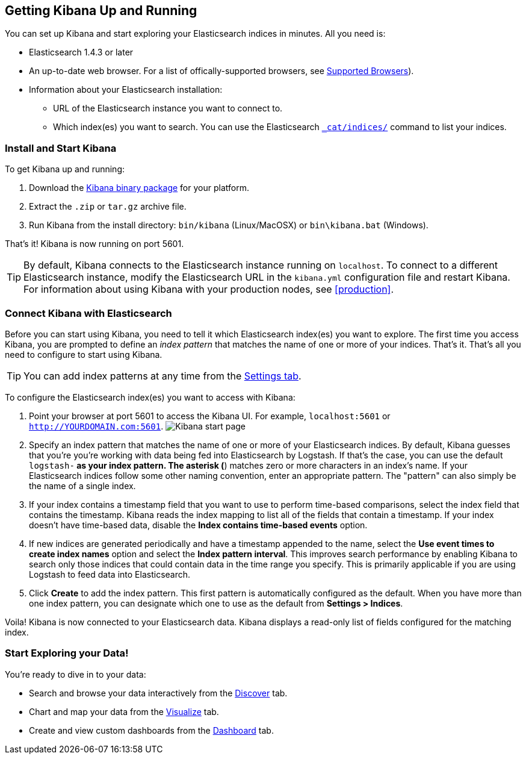 [[setup]]
== Getting Kibana Up and Running
You can set up Kibana and start exploring your Elasticsearch indices in minutes.
All you need is:

* Elasticsearch 1.4.3 or later
* An up-to-date web browser. For a list of offically-supported browsers, see http://www.elasticsearch.com/support/matrix[Supported Browsers]).
* Information about your Elasticsearch installation: 
** URL of the Elasticsearch instance you want to connect to.
** Which index(es) you want to search. You can use the Elasticsearch http://www.elasticsearch.org/guide/en/elasticsearch/reference/current/cat-indices.html[`_cat/indices/`] command to list your indices.

=== Install and Start Kibana
To get Kibana up and running:

. Download the http://www.elasticsearch.org/overview/kibana/installation/[Kibana binary package] for your platform.
. Extract the `.zip` or `tar.gz` archive file.
. Run Kibana from the install directory: `bin/kibana` (Linux/MacOSX) or `bin\kibana.bat` (Windows).

That's it! Kibana is now running on port 5601. 

TIP: By default, Kibana connects to the Elasticsearch instance running on `localhost`. To connect to a different Elasticsearch instance, modify the Elasticsearch URL in the `kibana.yml` configuration file and restart Kibana. For information about using Kibana with your production nodes, see <<production>>.

=== Connect Kibana with Elasticsearch 	
Before you can start using Kibana, you need to tell it which Elasticsearch index(es) you want to explore. The first time you access Kibana, you are prompted to define an _index pattern_ that matches the name of one or more of your indices. That's it. That's all you need to configure to start using Kibana. 

TIP: You can add index patterns at any time from the <<settings-create-pattern,Settings tab>>.

To configure the Elasticsearch index(es) you want to access with Kibana:

. Point your browser at port 5601 to access the Kibana UI. For example, `localhost:5601` or `http://YOURDOMAIN.com:5601`.
image:images/Discover-Start.jpg[Kibana start page]

. Specify an index pattern that matches the name of one or more of your Elasticsearch indices. By default, Kibana guesses that you're you're working with data being fed into Elasticsearch by Logstash. If that's the case, you can use the default `logstash-*` as your index pattern. The asterisk (*) matches zero or more characters in an index's name. If your Elasticsearch indices follow some other naming convention, enter an appropriate pattern.  The "pattern" can also simply be the name of a single index.
. If your index contains a timestamp field that you want to use to perform time-based comparisons, select the index field that contains the timestamp. Kibana reads the index mapping to list all of the fields that contain a timestamp. If your index doesn't have time-based data, disable the *Index contains time-based events* option. 
. If new indices are generated periodically and have a timestamp appended to the name, select the *Use event times to create index names* option and select the *Index pattern interval*. This improves search performance by enabling Kibana to search only those indices that could contain data in the time range you specify. This is primarily applicable if you are using Logstash to feed data into Elasticsearch.
. Click *Create* to add the index pattern. This first pattern is automatically configured as the default. When you have more than one index pattern, you can designate which one to use as the default from **Settings > Indices**. 

Voila! Kibana is now connected to your Elasticsearch data. Kibana displays a read-only list of fields configured for the matching index.

=== Start Exploring your Data!
You're ready to dive in to your data:

* Search and browse your data interactively from the <<discover,Discover>> tab. 
* Chart and map your data from the <<visualize, Visualize>> tab. 
* Create and view custom dashboards from the <<dashboard, Dashboard>> tab.
